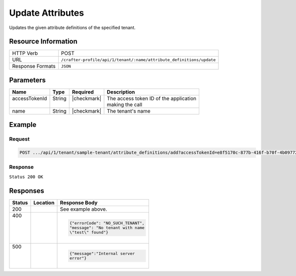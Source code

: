 .. _crafter-profile-api-tenant-attributes-update:

=================
Update Attributes
=================

Updates the given attribute definitions of the specified tenant.

--------------------
Resource Information
--------------------

+----------------------+-------------------------------------------------------------------------+
|| HTTP Verb           || POST                                                                   |
+----------------------+-------------------------------------------------------------------------+
|| URL                 || ``/crafter-profile/api/1/tenant/:name/attribute_definitions/update``   |
+----------------------+-------------------------------------------------------------------------+
|| Response Formats    || ``JSON``                                                               |
+----------------------+-------------------------------------------------------------------------+

----------
Parameters
----------

+---------------------+-------------+---------------+--------------------------------------------+
|| Name               || Type       || Required     || Description                               |
+=====================+=============+===============+============================================+
|| accessTokenId      || String     || |checkmark|  || The access token ID of the application    |
||                    ||            ||              || making the call                           |
+---------------------+-------------+---------------+--------------------------------------------+
|| name               || String     || |checkmark|  || The tenant's name                         |
+---------------------+-------------+---------------+--------------------------------------------+

-------
Example
-------

^^^^^^^
Request
^^^^^^^

.. code-block:: none

  POST .../api/1/tenant/sample-tenant/attribute_definitions/add?accessTokenId=e8f5170c-877b-416f-b70f-4b09772f8e2d

.. code-block:: json
  :linenos:

  [
    {
      "permissions": [
        {
          "allowedActions": [
            "*"
          ],
          "application": "*"
        }
      ],
      "name": "nickname",
      "metadata": {
        "label": "Nickname",
        "type": "TEXT",
        "displayOrder": 10
      },
      "defaultValue": null
    }
  ]

^^^^^^^^
Response
^^^^^^^^

``Status 200 OK``

.. code-block:: json
  :linenos:

  {
    "name": "sample-tenant",
    "verifyNewProfiles": false,
    "availableRoles": [
      "APP_ADMIN",
      "APP_USER"
    ],
    "ssoEnabled": false,
    "attributeDefinitions": [
      {
        "permissions": [
          {
            "allowedActions": [
              "*"
            ],
            "application": "*"
          }
        ],
        "name": "firstName",
        "metadata": {
          "label": "First Name",
          "type": "TEXT",
          "displayOrder": 0
        },
        "defaultValue": null
      },
      {
        "permissions": [
          {
            "allowedActions": [
              "*"
            ],
            "application": "*"
          }
        ],
        "name": "lastName",
        "metadata": {
          "label": "Last Name",
          "type": "TEXT",
          "displayOrder": 1
        },
        "defaultValue": null
      },
      {
        "permissions": [
          {
            "allowedActions": [
              "*"
            ],
            "application": "*"
          }
        ],
        "name": "avatarLink",
        "metadata": {
          "label": "Avatar Link",
          "type": "TEXT",
          "displayOrder": 3
        },
        "defaultValue": null
      },
      {
        "permissions": [
          {
            "allowedActions": [
              "*"
            ],
            "application": "*"
          }
        ],
        "name": "nickname",
        "metadata": {
          "label": "Nickname",
          "type": "TEXT",
          "displayOrder": 10
        },
        "defaultValue": null
      }
    ],
    "id": "59284656d4c650213cc2f3fb"
  }

---------
Responses
---------

+--------+--------------------------------------------------+------------------------------------+
|| Status|| Location                                        || Response Body                     |
+========+==================================================+====================================+
|| 200   |                                                  | See example above.                 |
+--------+--------------------------------------------------+------------------------------------+
|| 400   |                                                  | .. code-block:: json               |
||       |                                                  |                                    |
||       |                                                  |   {"errorCode": "NO_SUCH_TENANT",  |
||       |                                                  |   "message": "No tenant with name  |
||       |                                                  |   \"test\" found"}                 |
+--------+--------------------------------------------------+------------------------------------+
|| 500   |                                                  | .. code-block:: json               |
||       |                                                  |                                    |
||       |                                                  |    {"message":"Internal server     |
||       |                                                  |    error"}                         |
+--------+--------------------------------------------------+------------------------------------+
